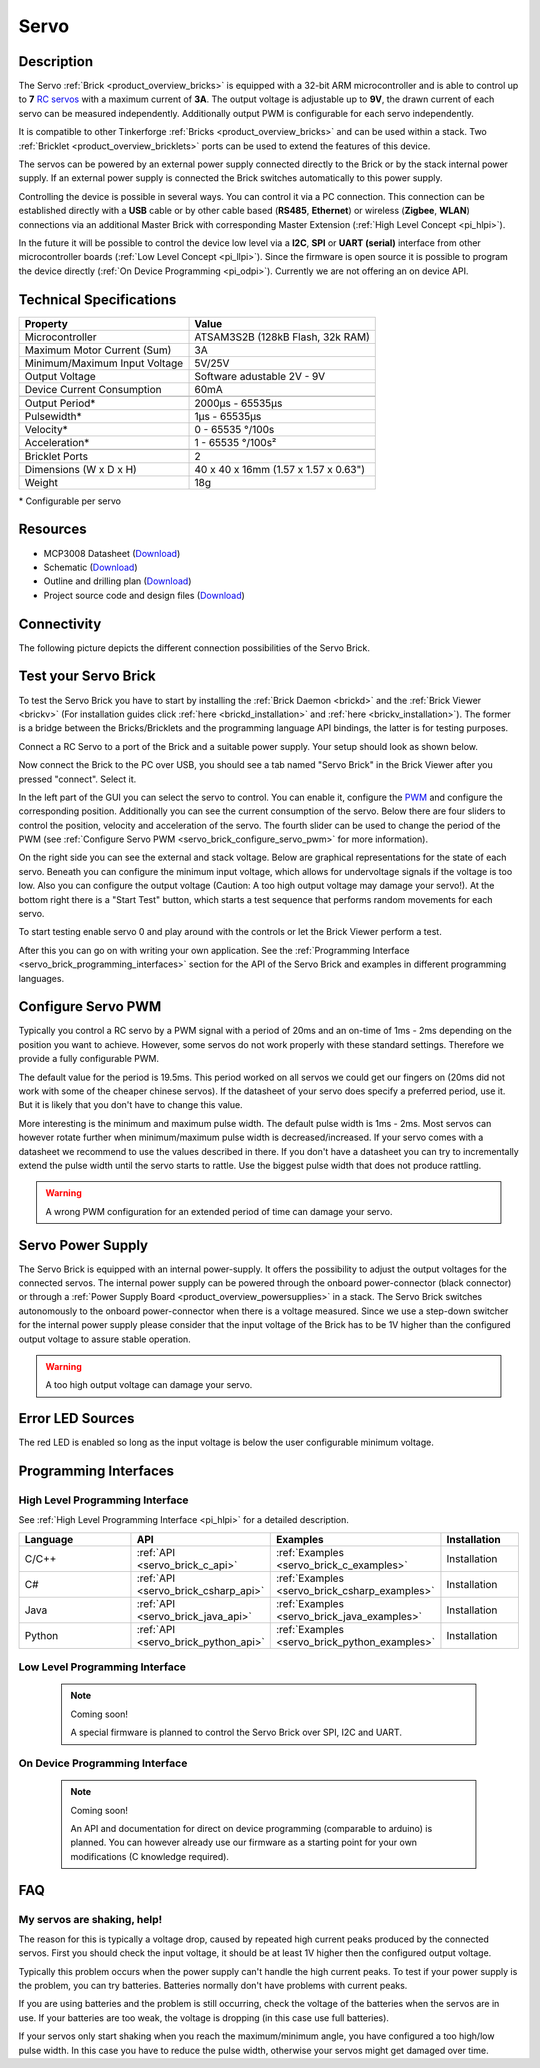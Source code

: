 .. _servo_brick:

Servo
=====

.. raw:: html

	{% from "macros.html" import tfdocstart, tfdocimg, tfdocend %}
	{{ 
	    tfdocstart("Bricks/brick_servo_tilted_front_350.jpg", 
	             "Bricks/brick_servo_tilted_front_600.jpg", 
	             "Servo Brick") 
	}}
	{{ 
	    tfdocimg("Bricks/brick_servo_tilted_back_100.jpg", 
	             "Bricks/brick_servo_tilted_back_600.jpg", 
	             "Servo Brick") 
	}}
	{{ 
	    tfdocimg("Bricks/brick_servo_setup_100.jpg", 
	             "Bricks/brick_servo_setup_600.jpg", 
	             "Servo Brick with Servo") 
	}}
	{{ 
	    tfdocimg("Bricks/brick_servo_setup_big_100.jpg", 
	             "Bricks/brick_servo_setup_big_600.jpg", 
	             "Servo Brick with Servos") 
	}}
	{{ 
	    tfdocimg("Bricks/brick_servo_caption_100.jpg", 
	             "Bricks/brick_servo_caption_600.jpg", 
	             "Servo Brick with caption") 
	}}
	{{ 
	    tfdocimg("Bricks/brick_servo_top_100.jpg", 
	             "Bricks/brick_servo_top_600.jpg", 
	             "Servo Brick") 
	}}
	{{ 
	    tfdocimg("Bricks/brick_servo_bottom_100.jpg", 
	             "Bricks/brick_servo_bottom_600.jpg", 
	             "Servo Brick") 
	}}
	{{ 
	    tfdocimg("Dimensions/servo_brick_dimensions_100.png", 
	             "Dimensions/servo_brick_dimensions_600.png", 
	             "Outline and drilling plan") 
	}}
	{{ tfdocend() }}



Description
-----------

The Servo :ref:`Brick <product_overview_bricks>` is equipped with a 32-bit 
ARM microcontroller and is able to control up to **7**
`RC servos <http://en.wikipedia.org/wiki/Servo_Motor#RC_servos>`_
with a maximum current of **3A**.
The output voltage is adjustable up to **9V**, the drawn current of each
servo can be measured independently.
Additionally output PWM is configurable for each servo independently.

It is compatible to other Tinkerforge 
:ref:`Bricks <product_overview_bricks>`
and can be used within a stack. 
Two :ref:`Bricklet <product_overview_bricklets>` ports 
can be used to extend the features of this device. 

The servos can be powered by an external power supply connected
directly to the Brick or by the stack internal power supply.
If an external power supply is connected the Brick switches
automatically to this power supply.

Controlling the device is possible in several ways. You can control it via 
a PC connection. This connection can be established directly with a **USB**
cable or by other cable based (**RS485**, **Ethernet**) or wireless 
(**Zigbee**, **WLAN**) connections via an additional Master Brick with corresponding 
Master Extension (:ref:`High Level Concept <pi_hlpi>`). 

In the future it will be possible to control the device low level via a 
**I2C**, **SPI** or **UART (serial)** interface from other microcontroller 
boards (:ref:`Low Level Concept <pi_llpi>`). 
Since the firmware is open source it is possible to program the device
directly (:ref:`On Device Programming <pi_odpi>`). 
Currently we are not offering an on device API.


Technical Specifications
------------------------

===================================== ============================================================
Property                              Value
===================================== ============================================================
Microcontroller                       ATSAM3S2B (128kB Flash, 32k RAM)
------------------------------------- ------------------------------------------------------------
Maximum Motor Current (Sum)           3A
Minimum/Maximum Input Voltage         5V/25V
Output Voltage                        Software adustable 2V - 9V
Device Current Consumption            60mA
------------------------------------- ------------------------------------------------------------
------------------------------------- ------------------------------------------------------------
Output Period\*                       2000µs - 65535µs
Pulsewidth\*                          1µs - 65535µs
Velocity\*                            0 - 65535 °/100s
Acceleration\*                        1 - 65535 °/100s²
------------------------------------- ------------------------------------------------------------
------------------------------------- ------------------------------------------------------------
Bricklet Ports                        2
Dimensions (W x D x H)                40 x 40 x 16mm  (1.57 x 1.57 x 0.63")
Weight                                18g
===================================== ============================================================

\* Configurable per servo

Resources
---------

* MCP3008 Datasheet (`Download <https://github.com/Tinkerforge/servo-brick/raw/master/datasheets/MCP3008.pdf>`__)
* Schematic (`Download <https://github.com/Tinkerforge/servo-brick/raw/master/hardware/servo-schematic.pdf>`__)
* Outline and drilling plan (`Download <../../_images/Dimensions/servo_brick_dimensions.png>`__)
* Project source code and design files (`Download <https://github.com/Tinkerforge/servo-brick/zipball/master>`__)




.. _servo_brick_connectivity:

Connectivity
------------

The following picture depicts the different connection possibilities of the 
Servo Brick.

.. image:: /Images/Bricks/brick_servo_caption_600.jpg
   :scale: 100 %
   :alt: Servo Brick with caption
   :align: center
   :target: ../../_images/Bricks/brick_servo_caption_800.jpg


.. _servo_brick_test:

Test your Servo Brick
---------------------

To test the Servo Brick you have to start by installing the
:ref:`Brick Daemon <brickd>` and the :ref:`Brick Viewer <brickv>`
(For installation guides click :ref:`here <brickd_installation>`
and :ref:`here <brickv_installation>`).
The former is a bridge between the Bricks/Bricklets and the programming
language API bindings, the latter is for testing purposes. 

Connect a RC Servo to a port of the Brick and a suitable power supply. 
Your setup should look as shown below.

.. image:: /Images/Bricks/brick_servo_setup_600.jpg
   :scale: 100 %
   :alt: Servo Brick with connected Servo
   :align: center
   :target: ../../_images/Bricks/brick_servo_setup_1200.jpg

Now connect the Brick to the PC over USB, you should see a tab named
"Servo Brick" in the Brick Viewer after you pressed "connect". Select it.

.. image:: /Images/Bricks/servo_brickv.jpg
   :scale: 100 %
   :alt: Brickv view of the Servo Brick
   :align: center
   :target: ../../_images/Bricks/servo_brickv.jpg

In the left part of the GUI you can select the servo
to control. You can enable it, configure the 
`PWM <http://en.wikipedia.org/wiki/Pulse-width_modulation>`__ and configure
the corresponding position. Additionally you can see the current consumption of
the servo. Below there are four sliders to control
the position, velocity and acceleration of the servo. The fourth slider
can be used to change the period of the PWM 
(see :ref:`Configure Servo PWM <servo_brick_configure_servo_pwm>` for more 
information).

On the right side you can see the external and stack voltage.
Below are graphical representations for the state of each servo.
Beneath you can configure the minimum input voltage, which allows for
undervoltage signals if the voltage is too low.
Also you can configure the output voltage 
(Caution: A too high output voltage may damage your servo!).
At the bottom right there is a "Start Test" button, which starts
a test sequence that performs random movements for each servo.

To start testing enable servo 0 and play around with the controls
or let the Brick Viewer perform a test.

After this you can go on with writing your own application.
See the :ref:`Programming Interface <servo_brick_programming_interfaces>` section for 
the API of the Servo Brick and examples in different programming languages.

.. _servo_brick_configure_servo_pwm:

Configure Servo PWM
-------------------

Typically you control a RC servo by a PWM signal with a 
period of 20ms and an on-time of 1ms - 2ms depending on the position you want
to achieve. However, some servos do not work properly with these standard
settings. Therefore we provide a fully configurable PWM.

The default value for the period is 19.5ms. This period worked on all servos 
we could get our fingers on (20ms did not work with some of the cheaper 
chinese servos). If the datasheet of your servo does specify a preferred
period, use it. But it is likely that you don't have to change this value.

More interesting is the minimum and maximum pulse width. The default pulse
width is 1ms - 2ms. Most servos can however rotate further when 
minimum/maximum pulse width is decreased/increased. If your servo comes
with a datasheet we recommend to use the values described in there. If you
don't have a datasheet you can try to incrementally extend the pulse width
until the servo starts to rattle. Use the biggest pulse width that does not
produce rattling.

.. warning::

   A wrong PWM configuration for an extended period of time can damage 
   your servo.

   
Servo Power Supply
------------------

The Servo Brick is equipped with an internal power-supply.
It offers the possibility to adjust the output voltages for the connected 
servos.
The internal power supply can be powered through the onboard power-connector
(black connector) or through a 
:ref:`Power Supply Board <product_overview_powersupplies>` in a stack.
The Servo Brick switches autonomously to the onboard power-connector when 
there is a voltage measured. Since we use a step-down switcher for the 
internal power supply please consider that the input voltage of the Brick has
to be 1V higher than the configured output voltage to assure stable operation.

.. warning::

   A too high output voltage can damage your servo.

Error LED Sources
-----------------

The red LED is enabled so long as the input voltage is below the user 
configurable minimum voltage.


.. _servo_brick_programming_interfaces:


Programming Interfaces
----------------------

High Level Programming Interface
^^^^^^^^^^^^^^^^^^^^^^^^^^^^^^^^

See :ref:`High Level Programming Interface <pi_hlpi>` for a detailed description.

.. csv-table::
   :header: "Language", "API", "Examples", "Installation"
   :widths: 25, 8, 15, 12

   "C/C++", ":ref:`API <servo_brick_c_api>`", ":ref:`Examples <servo_brick_c_examples>`", "Installation"
   "C#", ":ref:`API <servo_brick_csharp_api>`", ":ref:`Examples <servo_brick_csharp_examples>`", "Installation"
   "Java", ":ref:`API <servo_brick_java_api>`", ":ref:`Examples <servo_brick_java_examples>`", "Installation"
   "Python", ":ref:`API <servo_brick_python_api>`", ":ref:`Examples <servo_brick_python_examples>`", "Installation"


Low Level Programming Interface
^^^^^^^^^^^^^^^^^^^^^^^^^^^^^^^

 .. note::  Coming soon! 

  A special firmware is planned to control the Servo Brick over 
  SPI, I2C and UART.
  
..
  .. csv-table::
     :header: "Interface", "API", "Examples", "Installation"
     :widths: 25, 8, 15, 12

     "SPI", "API", "Examples", "Installation"
     "I2C", "API", "Examples", "Installation"
     "UART(serial)", "API", "Examples", "Installation"


On Device Programming Interface
^^^^^^^^^^^^^^^^^^^^^^^^^^^^^^^

 .. note:: Coming soon!

  An API and documentation for direct on device programming (comparable
  to arduino) is planned.
  You can however already use our firmware as a starting point for your 
  own modifications (C knowledge required).

..
  .. csv-table::
     :header: "Interface", "API", "Examples", "Installation"
     :widths: 25, 8, 15, 12

     "Programming", "API", "Examples", "Installation"

FAQ
---

My servos are shaking, help!
^^^^^^^^^^^^^^^^^^^^^^^^^^^^

The reason for this is typically a voltage drop, caused by repeated high
current peaks produced by the connected servos. First you should check
the input voltage, it should be at least 1V higher then the configured
output voltage.

Typically this problem occurs when the power supply can't handle the
high current peaks. To test if your power supply is the problem, you can
try batteries. Batteries normally don't have problems with current peaks.

If you are using batteries and the problem is still occurring, check
the voltage of the batteries when the servos are in use. If your batteries
are too weak, the voltage is dropping (in this case use full batteries).

If your servos only start shaking when you reach the maximum/minimum angle,
you have configured a too high/low pulse width. In this case you have to 
reduce the pulse width, otherwise your servos might get damaged over time.
